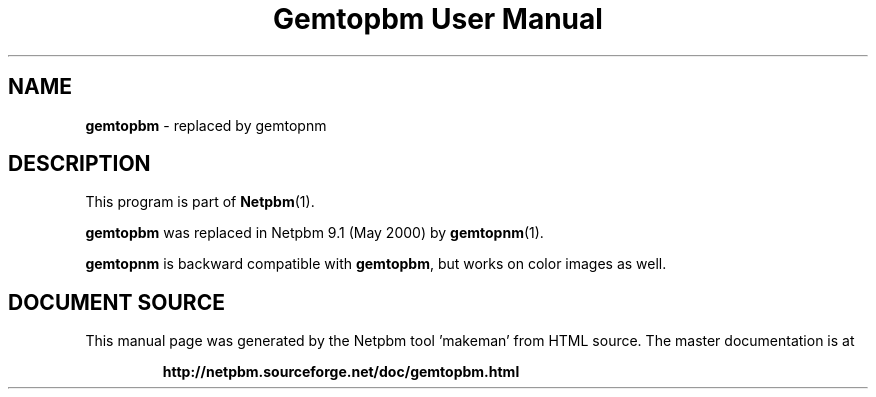 \
.\" This man page was generated by the Netpbm tool 'makeman' from HTML source.
.\" Do not hand-hack it!  If you have bug fixes or improvements, please find
.\" the corresponding HTML page on the Netpbm website, generate a patch
.\" against that, and send it to the Netpbm maintainer.
.TH "Gemtopbm User Manual" 0 "May 2000" "netpbm documentation"

.SH NAME
\fBgemtopbm\fP - replaced by gemtopnm
.SH DESCRIPTION
.PP
This program is part of
.BR "Netpbm" (1)\c
\&.
.PP
\fBgemtopbm\fP was replaced in Netpbm 9.1 (May 2000) by 
.BR "gemtopnm" (1)\c
\&.
.PP
\fBgemtopnm\fP is backward compatible with \fBgemtopbm\fP, but
works on color images as well.
.SH DOCUMENT SOURCE
This manual page was generated by the Netpbm tool 'makeman' from HTML
source.  The master documentation is at
.IP
.B http://netpbm.sourceforge.net/doc/gemtopbm.html
.PP